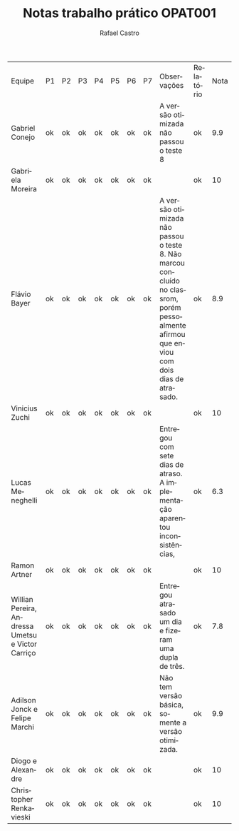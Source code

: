 #+TITLE: Notas trabalho prático OPAT001
#+STARTUP:    align fold nodlcheck hidestars oddeven lognotestate
#+HTML_HEAD: <link rel="stylesheet" type="text/css" href="style.css"/>
#+OPTIONS: toc:nil num:nil H:4 ^:nil pri:t
#+OPTIONS: html-postamble:nil
#+AUTHOR: Rafael Castro
#+LANGUAGE: pt
#+EMAIL: rafaelcgs10@gmail.com


| Equipe                                            | P1 | P2 | P3 | P4 | P5 | P6 | P7 | Observações                                                                                                                                 | Relatório | Nota |
| Gabriel Conejo                                    | ok | ok | ok | ok | ok | ok | ok | A versão otimizada não passou o teste 8                                                                                                     | ok        |  9.9 |
| Gabriela Moreira                                  | ok | ok | ok | ok | ok | ok | ok |                                                                                                                                             | ok        |   10 |
| Flávio Bayer                                      | ok | ok | ok | ok | ok | ok | ok | A versão otimizada não passou o teste 8. Não marcou concluído no classrom, porém pessoalmente afirmou que enviou com dois dias de atrasado. | ok        |  8.9 |
| Vinicius Zuchi                                    | ok | ok | ok | ok | ok | ok | ok |                                                                                                                                             | ok        |   10 |
| Lucas Meneghelli                                  | ok | ok | ok | ok | ok | ok | ok | Entregou com sete dias de atraso. A implementação aparentou inconsistências,                                                      | ok        |  6.3 |
| Ramon Artner                                      | ok | ok | ok | ok | ok | ok | ok |                                                                                                                                             | ok        |   10 |
| Willian Pereira, Andressa Umetsu e Victor Carriço | ok | ok | ok | ok | ok | ok | ok | Entregou atrasado um dia e fizeram uma dupla de três.                                                                                       | ok        |  7.8 |
| Adilson Jonck e Felipe Marchi                     | ok | ok | ok | ok | ok | ok | ok | Não tem versão básica, somente a versão otimizada.                                                                                          | ok        |  9.9 |
| Diogo e Alexandre                                 | ok | ok | ok | ok | ok | ok | ok |                                                                                                                                             | ok        |   10 |
| Christopher Renkavieski                           | ok | ok | ok | ok | ok | ok | ok |                                                                                                                                             | ok        |   10 |
